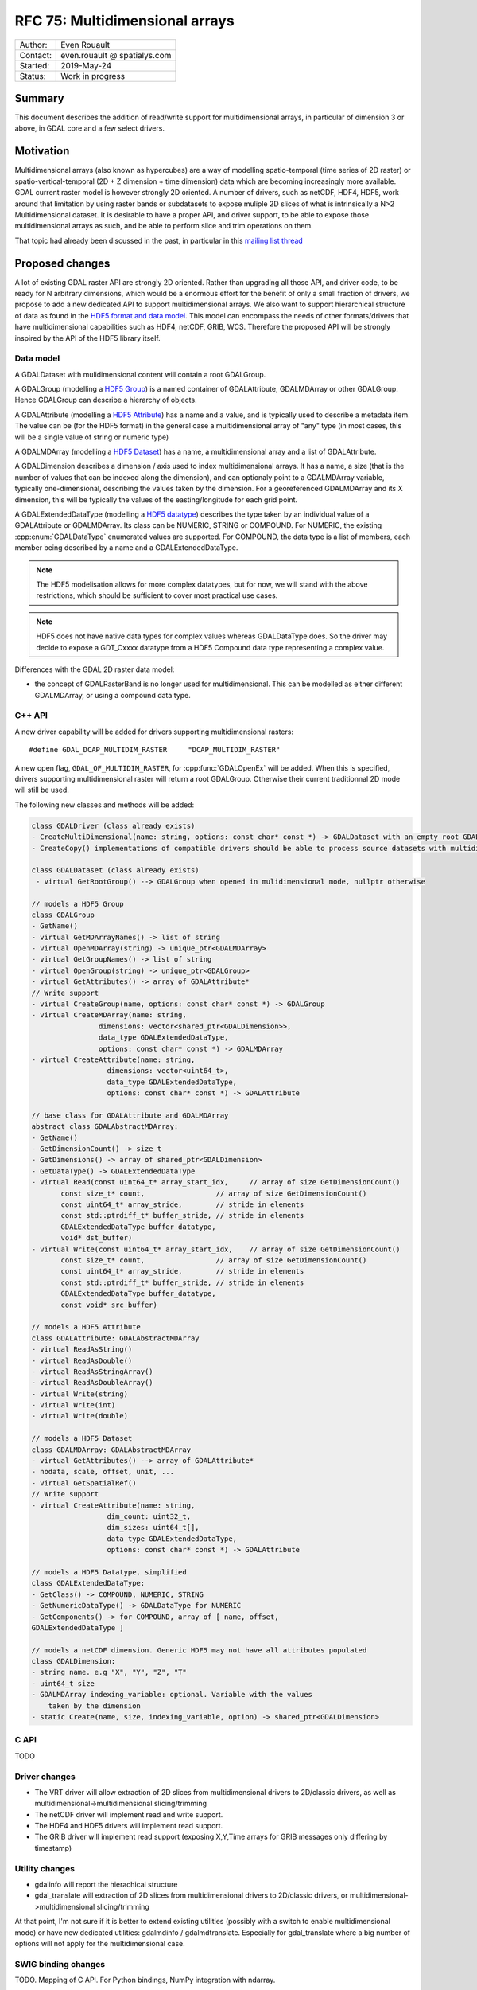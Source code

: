 .. _rfc-75:

================================================================================
RFC 75: Multidimensional arrays
================================================================================

============== ============================
Author:        Even Rouault
Contact:       even.rouault @ spatialys.com
Started:       2019-May-24
Status:        Work in progress
============== ============================

Summary
-------

This document describes the addition of read/write support for multidimensional
arrays, in particular of dimension 3 or above, in GDAL core and a few select drivers.

Motivation
----------

Multidimensional arrays (also known as hypercubes) are a way of mоdelling
spatio-temporal (time series of
2D raster) or spatio-vertical-temporal (2D + Z dimension + time dimension) data which
are becoming increasingly more available. GDAL current raster model is however strongly
2D oriented. A number of drivers, such as netCDF, HDF4, HDF5, work around that
limitation by using raster bands or subdatasets to expose muliple 2D slices of what
is intrinsically a N>2 Multidimensional dataset. It is desirable to have a
proper API, and driver support, to be able to expose those multidimensional
arrays as such, and be able to perform slice and trim operations on them.

That topic had already been discussed in the past, in particular in this
`mailing list thread <https://lists.osgeo.org/pipermail/gdal-dev/2017-October/047472.html>`_

Proposed changes
----------------

A lot of existing GDAL raster API are strongly 2D oriented. Rather than upgrading
all those API, and driver code, to be ready for N arbitrary dimensions, which would
be a enormous effort for the benefit of only a small fraction of drivers, we propose
to add a new dedicated API to support multidimensional arrays. We also want
to support hierarchical structure of data as found in the
`HDF5 format and data model <https://portal.opengeospatial.org/files/81716>`_.
This model can encompass the needs of other formats/drivers that have multidimensional
capabilities such as HDF4, netCDF, GRIB, WCS.
Therefore the proposed API will be strongly inspired by the API of the HDF5 library itself.

Data model
~~~~~~~~~~

A GDALDataset with mulidimensional content will contain a root GDALGroup.

A GDALGroup (modelling a `HDF5 Group <https://portal.opengeospatial.org/files/81716#_hdf5_group>`_)
is a named container of GDALAttribute, GDALMDArray or
other GDALGroup. Hence GDALGroup can describe a hierarchy of objects.

A GDALAttribute (modelling a `HDF5 Attribute <https://portal.opengeospatial.org/files/81716#_hdf5_attribute>`_)
has a name and a value, and is typically used to describe a metadata item.
The value can be (for the HDF5 format) in the general case a multidimensional array
of "any" type (in most cases, this will be a single value of string or numeric type)

A GDALMDArray (modelling a `HDF5 Dataset <https://portal.opengeospatial.org/files/81716#_hdf5_dataset>`_)
has a name, a multidimensional array and a list of GDALAttribute.

A GDALDimension describes a dimension / axis used to index multidimensional arrays.
It has a name, a size (that is the number of values that can be indexed along
the dimension), and can optionaly point to a GDALMDArray variable, typically
one-dimensional, describing the values taken by the dimension.
For a georeferenced GDALMDArray and its X dimension, this will be typically
the values of the easting/longitude for each grid point.

A GDALExtendedDataType (modelling a `HDF5 datatype <https://portal.opengeospatial.org/files/81716#_hdf5_datatype>`_)
describes the type taken by an individual value of
a GDALAttribute or GDALMDArray. Its class can be NUMERIC,
STRING or COMPOUND. For NUMERIC, the existing :cpp:enum:`GDALDataType` enumerated
values are supported. For COMPOUND, the data type is a list of members, each
member being described by a name and a GDALExtendedDataType.

.. note::

   The HDF5 modelisation allows for more complex datatypes, but for now, we
   will stand with the above restrictions, which should be sufficient to cover
   most practical use cases.

.. note::

    HDF5 does not have native data types for complex values whereas
    GDALDataType does. So the driver may decide to expose a GDT\_Cxxxx datatype
    from a HDF5 Compound data type representing a complex value.

Differences with the GDAL 2D raster data model:

- the concept of GDALRasterBand is no longer used for multidimensional.
  This can be modelled as either different GDALMDArray, or using a compound
  data type.


C++ API
~~~~~~~

A new driver capability will be added for drivers supporting multidimensional
rasters:

::

    #define GDAL_DCAP_MULTIDIM_RASTER     "DCAP_MULTIDIM_RASTER"


A new open flag, ``GDAL_OF_MULTIDIM_RASTER``, for :cpp:func:`GDALOpenEx`
will be added. When this is specified, drivers supporting multidimensional
raster will return a root GDALGroup. Otherwise their current traditionnal 2D
mode will still be used.

The following new classes and methods will be added:

.. code-block:: c++

    class GDALDriver (class already exists)
    - CreateMultiDimensional(name: string, options: const char* const *) -> GDALDataset with an empty root GDALGroup
    - CreateCopy() implementations of compatible drivers should be able to process source datasets with multidimensional arrays

    class GDALDataset (class already exists)
     - virtual GetRootGroup() --> GDALGroup when opened in mulidimensional mode, nullptr otherwise

    // models a HDF5 Group
    class GDALGroup
    - GetName()
    - virtual GetMDArrayNames() -> list of string
    - virtual OpenMDArray(string) -> unique_ptr<GDALMDArray>
    - virtual GetGroupNames() -> list of string
    - virtual OpenGroup(string) -> unique_ptr<GDALGroup>
    - virtual GetAttributes() -> array of GDALAttribute*
    // Write support
    - virtual CreateGroup(name, options: const char* const *) -> GDALGroup
    - virtual CreateMDArray(name: string,
                    dimensions: vector<shared_ptr<GDALDimension>>,
                    data_type GDALExtendedDataType,
                    options: const char* const *) -> GDALMDArray
    - virtual CreateAttribute(name: string,
                      dimensions: vector<uint64_t>,
                      data_type GDALExtendedDataType,
                      options: const char* const *) -> GDALAttribute

    // base class for GDALAttribute and GDALMDArray
    abstract class GDALAbstractMDArray:
    - GetName()
    - GetDimensionCount() -> size_t
    - GetDimensions() -> array of shared_ptr<GDALDimension>
    - GetDataType() -> GDALExtendedDataType
    - virtual Read(const uint64_t* array_start_idx,     // array of size GetDimensionCount()
           const size_t* count,                 // array of size GetDimensionCount()
           const uint64_t* array_stride,        // stride in elements
           const std::ptrdiff_t* buffer_stride, // stride in elements
           GDALExtendedDataType buffer_datatype,
           void* dst_buffer)
    - virtual Write(const uint64_t* array_start_idx,    // array of size GetDimensionCount()
           const size_t* count,                 // array of size GetDimensionCount()
           const uint64_t* array_stride,        // stride in elements
           const std::ptrdiff_t* buffer_stride, // stride in elements
           GDALExtendedDataType buffer_datatype,
           const void* src_buffer)

    // models a HDF5 Attribute
    class GDALAttribute: GDALAbstractMDArray
    - virtual ReadAsString()
    - virtual ReadAsDouble()
    - virtual ReadAsStringArray()
    - virtual ReadAsDoubleArray()
    - virtual Write(string)
    - virtual Write(int)
    - virtual Write(double)

    // models a HDF5 Dataset
    class GDALMDArray: GDALAbstractMDArray
    - virtual GetAttributes() --> array of GDALAttribute*
    - nodata, scale, offset, unit, ...
    - virtual GetSpatialRef()
    // Write support
    - virtual CreateAttribute(name: string,
                      dim_count: uint32_t,
                      dim_sizes: uint64_t[],
                      data_type GDALExtendedDataType,
                      options: const char* const *) -> GDALAttribute

    // models a HDF5 Datatype, simplified
    class GDALExtendedDataType:
    - GetClass() -> COMPOUND, NUMERIC, STRING
    - GetNumericDataType() -> GDALDataType for NUMERIC
    - GetComponents() -> for COMPOUND, array of [ name, offset, 
    GDALExtendedDataType ]

    // models a netCDF dimension. Generic HDF5 may not have all attributes populated
    class GDALDimension:
    - string name. e.g "X", "Y", "Z", "T"
    - uint64_t size
    - GDALMDArray indexing_variable: optional. Variable with the values 
        taken by the dimension
    - static Create(name, size, indexing_variable, option) -> shared_ptr<GDALDimension>

C API
~~~~~

TODO

Driver changes
~~~~~~~~~~~~~~

- The VRT driver will allow extraction of 2D slices from multidimensional
  drivers to 2D/classic drivers, as well as multidimensional->multidimensional
  slicing/trimming
- The netCDF driver will implement read and write support.
- The HDF4 and HDF5 drivers will implement read support.
- The GRIB driver will implement read support (exposing X,Y,Time arrays for GRIB
  messages only differing by timestamp)

Utility changes
~~~~~~~~~~~~~~~

- gdalinfo will report the hierachical structure
- gdal_translate will extraction of 2D slices from multidimensional drivers
  to 2D/classic drivers, or multidimensional->multidimensional slicing/trimming
  
At that point, I'm not sure if it is better to extend existing utilities
(possibly with a switch to enable multidimensional mode) or have new dedicated
utilities: gdalmdinfo / gdalmdtranslate. Especially for gdal_translate where a
big number of options will not apply for the multidimensional case.

SWIG binding changes
~~~~~~~~~~~~~~~~~~~~

TODO.
Mapping of C API.
For Python bindings, NumPy integration with ndarray.

Limitations
-----------

This is intended to be a preliminary work on that topic. While the aim is for it
to be be usable for the defined scop, it will probably require future
enhancements to fill functional and/or performance gaps.

Limitations I can think of currently are:

- No block cache mechanism (not sure this is needed)
- No sub-pixel requests, or non-nearest subsampling
- Upgrade of WCS driver or other drivers with potential multidimensional
  capabilities are not part of this RFC.
- SWIG bindings: if new typemaps needed, only be implemented for Python bindings

Backward compatibility
----------------------

At that point, no backward incompatibility anticipated.

Documentation
-------------

TODO, including a new document describing the multidimensional data model.

Testing
-------

TODO

Implementation
--------------

The implementation will be done by Even Rouault. TODO

Voting history
--------------

TBD
